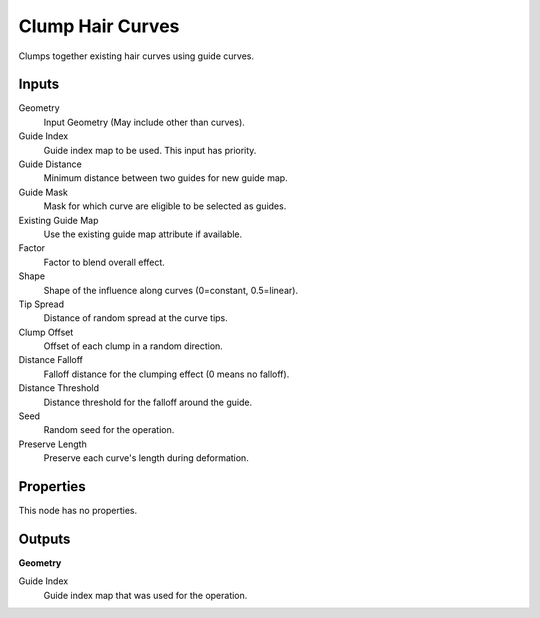 .. index:: Geometry Nodes; Clump Hair Curves

*****************
Clump Hair Curves
*****************

Clumps together existing hair curves using guide curves.


Inputs
======

Geometry
   Input Geometry (May include other than curves).

Guide Index
   Guide index map to be used. This input has priority.

Guide Distance
   Minimum distance between two guides for new guide map.

Guide Mask
   Mask for which curve are eligible to be selected as guides.

Existing Guide Map
   Use the existing guide map attribute if available.

Factor
   Factor to blend overall effect.

Shape
   Shape of the influence along curves (0=constant, 0.5=linear).

Tip Spread
   Distance of random spread at the curve tips.

Clump Offset
   Offset of each clump in a random direction.

Distance Falloff
   Falloff distance for the clumping effect (0 means no falloff).

Distance Threshold
   Distance threshold for the falloff around the guide.

Seed
   Random seed for the operation.

Preserve Length
   Preserve each curve's length during deformation.


Properties
==========

This node has no properties.


Outputs
=======

**Geometry**

Guide Index
   Guide index map that was used for the operation.
